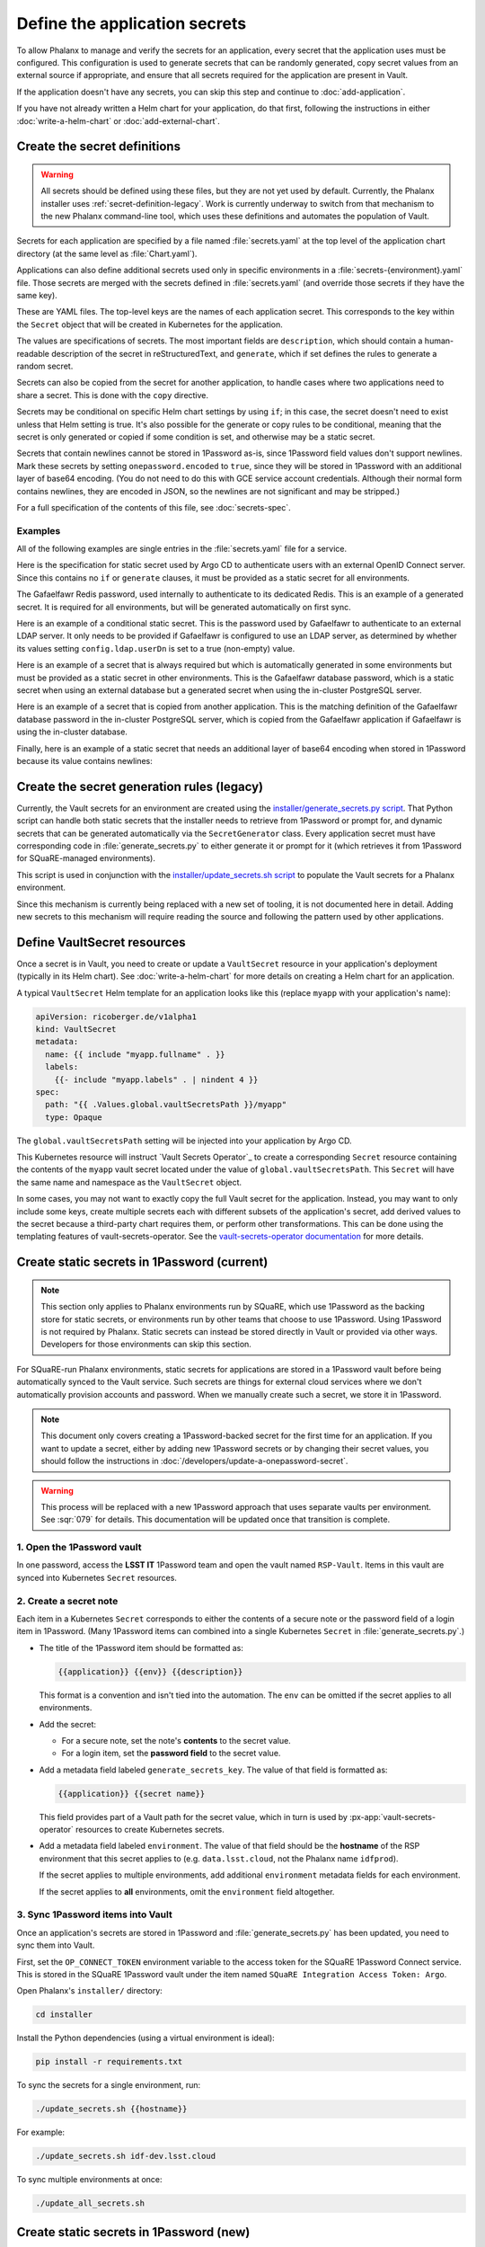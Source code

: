 ##############################
Define the application secrets
##############################

To allow Phalanx to manage and verify the secrets for an application, every secret that the application uses must be configured.
This configuration is used to generate secrets that can be randomly generated, copy secret values from an external source if appropriate, and ensure that all secrets required for the application are present in Vault.

If the application doesn't have any secrets, you can skip this step and continue to :doc:`add-application`.

If you have not already written a Helm chart for your application, do that first, following the instructions in either :doc:`write-a-helm-chart` or :doc:`add-external-chart`.

Create the secret definitions
=============================

.. warning::

   All secrets should be defined using these files, but they are not yet used by default.
   Currently, the Phalanx installer uses :ref:`secret-definition-legacy`.
   Work is currently underway to switch from that mechanism to the new Phalanx command-line tool, which uses these definitions and automates the population of Vault.

Secrets for each application are specified by a file named :file:`secrets.yaml` at the top level of the application chart directory (at the same level as :file:`Chart.yaml`).

Applications can also define additional secrets used only in specific environments in a :file:`secrets-{environment}.yaml` file.
Those secrets are merged with the secrets defined in :file:`secrets.yaml` (and override those secrets if they have the same key).

These are YAML files.
The top-level keys are the names of each application secret.
This corresponds to the key within the ``Secret`` object that will be created in Kubernetes for the application.

The values are specifications of secrets.
The most important fields are ``description``, which should contain a human-readable description of the secret in reStructuredText, and ``generate``, which if set defines the rules to generate a random secret.

Secrets can also be copied from the secret for another application, to handle cases where two applications need to share a secret.
This is done with the ``copy`` directive.

Secrets may be conditional on specific Helm chart settings by using ``if``; in this case, the secret doesn't need to exist unless that Helm setting is true.
It's also possible for the generate or copy rules to be conditional, meaning that the secret is only generated or copied if some condition is set, and otherwise may be a static secret.

Secrets that contain newlines cannot be stored in 1Password as-is, since 1Password field values don't support newlines.
Mark these secrets by setting ``onepassword.encoded`` to ``true``, since they will be stored in 1Password with an additional layer of base64 encoding.
(You do not need to do this with GCE service account credentials.
Although their normal form contains newlines, they are encoded in JSON, so the newlines are not significant and may be stripped.)

For a full specification of the contents of this file, see :doc:`secrets-spec`.

Examples
--------

All of the following examples are single entries in the :file:`secrets.yaml` file for a service.

Here is the specification for static secret used by Argo CD to authenticate users with an external OpenID Connect server.
Since this contains no ``if`` or ``generate`` clauses, it must be provided as a static secret for all environments.

.. code-block:: yaml
   :caption: applications/argocd/secrets.yaml

   "dex.clientSecret":
     description: >-
       OAuth 2 or OpenID Connect client secret, used to authenticate to
       GitHub or Google as part of the authentication flow. This secret
       can be changed at any time.

The Gafaelfawr Redis password, used internally to authenticate to its dedicated Redis.
This is an example of a generated secret.
It is required for all environments, but will be generated automatically on first sync.

.. code-block:: yaml
   :caption: applications/gafaelfawr/secrets.yaml

   redis-password:
     description: >-
       Password used to authenticate Gafaelfawr to its internal Redis server,
       deployed as part of the same Argo CD application. This secret can be
       changed at any time, but both the Redis server and all Gafaelfawr
       deployments will then have to be restarted to pick up the new value.
     generate:
       type: password

Here is an example of a conditional static secret.
This is the password used by Gafaelfawr to authenticate to an external LDAP server.
It only needs to be provided if Gafaelfawr is configured to use an LDAP server, as determined by whether its values setting ``config.ldap.userDn`` is set to a true (non-empty) value.

.. code-block:: yaml
   :caption: applications/gafaelfawr/secrets.yaml

   ldap-password:
     description: >-
       Password to authenticate to the LDAP server via simple binds to
       retrieve user and group information. This password can be changed
       at any time.
     if: config.ldap.userDn

Here is an example of a secret that is always required but which is automatically generated in some environments but must be provided as a static secret in other environments.
This is the Gafaelfawr database password, which is a static secret when using an external database but a generated secret when using the in-cluster PostgreSQL server.

.. code-block:: yaml
   :caption: applications/gafaelfawr/secrets.yaml

   database-password:
     description: >-
       Password used to authenticate to the PostgreSQL database used to store
       Gafaelfawr data. This password may be changed at any time.
     generate:
       if: config.internalDatabase
       type: password

Here is an example of a secret that is copied from another application.
This is the matching definition of the Gafaelfawr database password in the in-cluster PostgreSQL server, which is copied from the Gafaelfawr application if Gafaelfawr is using the in-cluster database.

.. code-block:: yaml
   :caption: applications/postgres/secrets.yaml

   gafaelfawr_password:
     description: "Password for the Gafaelfawr database."
     if: gafaelfawr_db
     copy:
       application: gafaelfawr
       key: database-password

Finally, here is an example of a static secret that needs an additional layer of base64 encoding when stored in 1Password because its value contains newlines:

.. code-block:: yaml
   :caption: applications/nublado/secrets-idfdev.yaml

   "postgres-credentials.txt":
     description: >-
       PostgreSQL credentials in its pgpass format for the Butler database.
     onepassword:
       encoded: true

.. _secret-definition-legacy:

Create the secret generation rules (legacy)
===========================================

Currently, the Vault secrets for an environment are created using the `installer/generate_secrets.py script <https://github.com/lsst-sqre/phalanx/blob/main/installer/generate_secrets.py>`__.
That Python script can handle both static secrets that the installer needs to retrieve from 1Password or prompt for, and dynamic secrets that can be generated automatically via the ``SecretGenerator`` class.
Every application secret must have corresponding code in :file:`generate_secrets.py` to either generate it or prompt for it (which retrieves it from 1Password for SQuaRE-managed environments).

This script is used in conjunction with the `installer/update_secrets.sh script <https://github.com/lsst-sqre/phalanx/blob/main/installer/update_secrets.sh>`__ to populate the Vault secrets for a Phalanx environment.

Since this mechanism is currently being replaced with a new set of tooling, it is not documented here in detail.
Adding new secrets to this mechanism will require reading the source and following the pattern used by other applications.

Define VaultSecret resources
============================

Once a secret is in Vault, you need to create or update a ``VaultSecret`` resource in your application's deployment (typically in its Helm chart).
See :doc:`write-a-helm-chart` for more details on creating a Helm chart for an application.

A typical ``VaultSecret`` Helm template for an application looks like this (replace ``myapp`` with your application's name):

.. code-block:: yaml

   apiVersion: ricoberger.de/v1alpha1
   kind: VaultSecret
   metadata:
     name: {{ include "myapp.fullname" . }}
     labels:
       {{- include "myapp.labels" . | nindent 4 }}
   spec:
     path: "{{ .Values.global.vaultSecretsPath }}/myapp"
     type: Opaque

The ``global.vaultSecretsPath`` setting will be injected into your application by Argo CD.

This Kubernetes resource will instruct `Vault Secrets Operator`_ to create a corresponding ``Secret`` resource containing the contents of the ``myapp`` vault secret located under the value of ``global.vaultSecretsPath``.
This ``Secret`` will have the same name and namespace as the ``VaultSecret`` object.

In some cases, you may not want to exactly copy the full Vault secret for the application.
Instead, you may want to only include some keys, create multiple secrets each with different subsets of the application's secret, add derived values to the secret because a third-party chart requires them, or perform other transformations.
This can be done using the templating features of vault-secrets-operator.
See the `vault-secrets-operator documentation <https://github.com/ricoberger/vault-secrets-operator#using-templated-secrets>`__ for more details.

.. _dev-add-onepassword:

Create static secrets in 1Password (current)
============================================

.. note::

   This section only applies to Phalanx environments run by SQuaRE, which use 1Password as the backing store for static secrets, or environments run by other teams that choose to use 1Password.
   Using 1Password is not required by Phalanx.
   Static secrets can instead be stored directly in Vault or provided via other ways.
   Developers for those environments can skip this section.

For SQuaRE-run Phalanx environments, static secrets for applications are stored in a 1Password vault before being automatically synced to the Vault service.
Such secrets are things for external cloud services where we don't automatically provision accounts and password.
When we manually create such a secret, we store it in 1Password.

.. note::

   This document only covers creating a 1Password-backed secret for the first time for an application.
   If you want to update a secret, either by adding new 1Password secrets or by changing their secret values, you should follow the instructions in :doc:`/developers/update-a-onepassword-secret`.

.. warning::

   This process will be replaced with a new 1Password approach that uses separate vaults per environment.
   See :sqr:`079` for details.
   This documentation will be updated once that transition is complete.

1. Open the 1Password vault
---------------------------

In one password, access the **LSST IT** 1Password team and open the vault named ``RSP-Vault``.
Items in this vault are synced into Kubernetes ``Secret`` resources.

2. Create a secret note
-----------------------

Each item in a Kubernetes ``Secret`` corresponds to either the contents of a secure note or the password field of a login item in 1Password.
(Many 1Password items can combined into a single Kubernetes ``Secret`` in :file:`generate_secrets.py`.)

- The title of the 1Password item should be formatted as:

  .. code-block:: text

     {{application}} {{env}} {{description}}

  This format is a convention and isn't tied into the automation.
  The ``env`` can be omitted if the secret applies to all environments.

- Add the secret:

  - For a secure note, set the note's **contents** to the secret value.
  - For a login item, set the **password field** to the secret value.

- Add a metadata field labeled ``generate_secrets_key``. The value of that field is formatted as:

  .. code-block:: text

     {{application}} {{secret name}}

  This field provides part of a Vault path for the secret value, which in turn is used by :px-app:`vault-secrets-operator` resources to create Kubernetes secrets.

- Add a metadata field labeled ``environment``. The value of that field should be the **hostname** of the RSP environment that this secret applies to (e.g. ``data.lsst.cloud``, not the Phalanx name ``idfprod``).

  If the secret applies to multiple environments, add additional ``environment`` metadata fields for each environment.

  If the secret applies to **all** environments, omit the ``environment`` field altogether.

3. Sync 1Password items into Vault
----------------------------------

Once an application's secrets are stored in 1Password and :file:`generate_secrets.py` has been updated, you need to sync them into Vault.

First, set the ``OP_CONNECT_TOKEN`` environment variable to the access token for the SQuaRE 1Password Connect service.
This is stored in the SQuaRE 1Password vault under the item named ``SQuaRE Integration Access Token: Argo``.

Open Phalanx's ``installer/`` directory:

.. code-block:: sh

   cd installer

Install the Python dependencies (using a virtual environment is ideal):

.. code-block:: sh

   pip install -r requirements.txt

To sync the secrets for a single environment, run:

.. code-block:: sh

   ./update_secrets.sh {{hostname}}

For example:

.. code-block:: sh

   ./update_secrets.sh idf-dev.lsst.cloud

To sync multiple environments at once:

.. code-block:: sh

   ./update_all_secrets.sh

Create static secrets in 1Password (new)
========================================

.. warning::

   This section only applies to Phalanx environments run by SQuaRE that have been converted to the new 1Password setup that is currently under development.
   Most SQuaRE environments should continue to use the instructions in :ref:`dev-add-onepassword`.

For SQuaRE-run Phalanx environments, static secrets for applications are stored in a 1Password vault before being automatically synced to the Vault service.
Such secrets are things for external cloud services where we don't automatically provision accounts and password.
When we manually create such a secret, we store it in 1Password.

This step may have to be done for you by a Phalanx environment administrator depending on how permissions in Vault and any underlying secrets store are handled for your environment.

.. note::

   This document only covers creating a 1Password-backed secret for the first time for an application.
   If you want to update a secret, either by adding new 1Password secrets or by changing their secret values, you should follow the instructions in :doc:`/developers/update-a-onepassword-secret`.

1. Open the 1Password vault
---------------------------

In one password, access the **LSST IT** 1Password team and open the vault for the environment to which you're adding a secret.
If your application will be deployed in multiple environments, you will need to repeat this process for each environment.

The name of the 1Password vault for a given environment is configured in the ``onepassword.vaultTitle`` key in the :file:`values-{environment}.yaml` file in :file:`environments` for that environment.

2. Create the new item
----------------------

Each application should have one entry in the 1Password vault.
Each field in that entry is one Phalanx secret for that application.
The value of the field is the value of the secret.

For a new application, create a new 1Password item of type :guilabel:`Server`.
Delete all of the pre-defined fields.

Then, create a field for each static secret for that application, and set the value to the value of that secret in that environemnt.
The field names should match the secret keys for the application.
Change the field type to password so that the value isn't displayed any time someone opens the 1Password entry.

Do not use sections.
Phalanx requires all of the secret entries be top-level fields outside of any section.

Newlines will be converted to spaces when pasting the secret value.
If newlines need to be preserved, be sure to mark the secret with ``onepassword.encoded`` set to ``true`` in :file:`secrets.yaml`, and then encode the secret in base64 before pasting it into 1Password.
To encode the secret, save it to a file with the correct newlines, and then use a command such as:

.. prompt:: bash

   base64 -w0 < /path/to/secret; echo ''

This will generate a base64-encoded version of the secret on one line, suitable for cutting and pasting into the 1Password field.

3. Sync 1Password items into Vault
----------------------------------

To sync the new 1Password items into Vault, follow the instructions in :doc:`/admin/sync-secrets`.
This must be done using a Phalanx configuration that includes your new application and the secret configuration for it that you created above.

Next steps
==========

- Add the Argo CD application to appropriate environments: :doc:`add-application`

